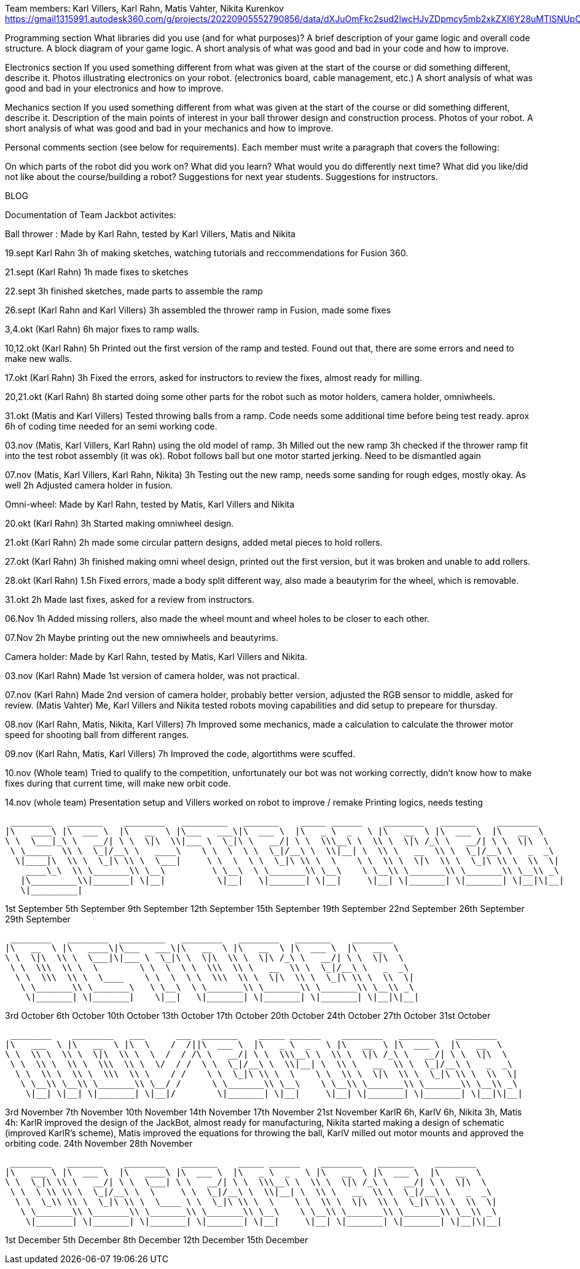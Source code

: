 Team members: Karl Villers, Karl Rahn, Matis Vahter, Nikita Kurenkov
https://gmail1315991.autodesk360.com/g/projects/20220905552790856/data/dXJuOmFkc2sud2lwcHJvZDpmcy5mb2xkZXI6Y28uMTlSNUpCd09UQ1NRQ2FLUjZ3LUhLQQ==


Programming section
What libraries did you use (and for what purposes)?
A brief description of your game logic and overall code structure.
A block diagram of your game logic.
A short analysis of what was good and bad in your code and how to improve.


Electronics section
If you used something different from what was given at the start of the course or did something different, describe it.
Photos illustrating electronics on your robot. (electronics board, cable management, etc.)
A short analysis of what was good and bad in your electronics and how to improve.


Mechanics section
If you used something different from what was given at the start of the course or did something different, describe it.
Description of the main points of interest in your ball thrower design and construction process.
Photos of your robot.
A short analysis of what was good and bad in your mechanics and how to improve.


Personal comments section (see below for requirements).
Each member must write a paragraph that covers the following:

On which parts of the robot did you work on?
What did you learn?
What would you do differently next time?
What did you like/did not like about the course/building a robot?
Suggestions for next year students.
Suggestions for instructors.

BLOG

Documentation of Team Jackbot activites:

Ball thrower : Made by Karl Rahn, tested by Karl Villers, Matis and Nikita


19.sept Karl Rahn
3h of making sketches, watching tutorials and reccommendations for Fusion 360.

21.sept (Karl Rahn)
1h made fixes to sketches

22.sept
3h finished sketches, made parts to assemble the ramp

26.sept (Karl Rahn and Karl Villers)
3h assembled the thrower ramp in Fusion, made some fixes

3,4.okt (Karl Rahn)
6h major fixes to ramp walls.

10,12.okt (Karl Rahn)
5h Printed out the first version of the ramp and tested. Found out that, there are some errors and need to make new walls.

17.okt (Karl Rahn)
3h Fixed the errors, asked for instructors to review the fixes, almost ready for milling.

20,21.okt (Karl Rahn)
8h started doing some other parts for the robot such as motor holders, camera holder, omniwheels.

31.okt (Matis and Karl Villers) Tested throwing balls from a ramp.
Code needs some additional time before being test ready. aprox 6h of coding time needed for an semi working code.

03.nov (Matis, Karl Villers, Karl Rahn) using the old model of ramp.
3h Milled out the new ramp
3h checked if the thrower ramp fit into the test robot assembly (it was ok).
Robot follows ball but one motor started jerking.
Need to be dismantled again

07.nov (Matis, Karl Villers, Karl Rahn, Nikita)
3h Testing out the new ramp, needs some sanding for rough edges, mostly okay. As well
2h Adjusted camera holder in fusion.

Omni-wheel: Made by Karl Rahn, tested by Matis, Karl Villers and Nikita

20.okt (Karl Rahn)
3h Started making omniwheel design.

21.okt (Karl Rahn)
2h made some circular pattern designs, added metal pieces to hold rollers.

27.okt (Karl Rahn)
3h finished making omni wheel design, printed out the first version, but it was broken and unable to add rollers.

28.okt (Karl Rahn)
1.5h Fixed errors, made a body split different way, also made a beautyrim for the wheel, which is removable.

31.okt
2h Made last fixes, asked for a review from instructors.

06.Nov
1h Added missing rollers, also made the wheel mount and wheel holes to be closer to each other.

07.Nov
2h Maybe printing out the new omniwheels and beautyrims.

Camera holder: Made by Karl Rahn, tested by Matis, Karl Villers and Nikita.

03.nov (Karl Rahn) 
Made 1st version of camera holder, was not practical.

07.nov (Karl Rahn)
Made 2nd version of camera holder, probably better version, adjusted the RGB sensor to middle, asked for review.
(Matis Vahter) Me, Karl Villers and Nikita tested robots moving capabilities and did setup to prepeare for thursday.

08.nov (Karl Rahn, Matis, Nikita, Karl Villers)
7h Improved some mechanics, made a calculation to calculate the thrower motor speed for shooting ball from different ranges.

09.nov (Karl Rahn, Matis, Karl Villers)
7h Improved the code, algortithms were scuffed.

10.nov (Whole team)
Tried to qualify to the competition, unfortunately our bot was not working correctly, didn't know how to make fixes during that current time, will make new orbit code.

14.nov (whole team) 
Presentation setup and Villers worked on robot to improve / remake
Printing logics, needs testing


 ________   _______    ________   _________   _______    _____ ______    ________   _______    ________     
|\   ____\ |\  ___ \  |\   __  \ |\___   ___\|\  ___ \  |\   _ \  _   \ |\   __  \ |\  ___ \  |\   __  \    
\ \  \___|_\ \   __/| \ \  \|\  \\|___ \  \_|\ \   __/| \ \  \\\__\ \  \\ \  \|\ /_\ \   __/| \ \  \|\  \   
 \ \_____  \\ \  \_|/__\ \   ____\    \ \  \  \ \  \_|/__\ \  \\|__| \  \\ \   __  \\ \  \_|/__\ \   _  _\  
  \|____|\  \\ \  \_|\ \\ \  \___|     \ \  \  \ \  \_|\ \\ \  \    \ \  \\ \  \|\  \\ \  \_|\ \\ \  \\  \| 
    ____\_\  \\ \_______\\ \__\         \ \__\  \ \_______\\ \__\    \ \__\\ \_______\\ \_______\\ \__\\ _\ 
   |\_________\\|_______| \|__|          \|__|   \|_______| \|__|     \|__| \|_______| \|_______| \|__|\|__|
   \|_________|                                                                                             


1st September  
5th September  
9th September  
12th September 
15th September 
19th September 
22nd September 
26th September 
29th September

 ________   ________  _________   ________   ________   _______    ________     
|\   __  \ |\   ____\|\___   ___\|\   __  \ |\   __  \ |\  ___ \  |\   __  \    
\ \  \|\  \\ \  \___|\|___ \  \_|\ \  \|\  \\ \  \|\ /_\ \   __/| \ \  \|\  \   
 \ \  \\\  \\ \  \        \ \  \  \ \  \\\  \\ \   __  \\ \  \_|/__\ \   _  _\  
  \ \  \\\  \\ \  \____    \ \  \  \ \  \\\  \\ \  \|\  \\ \  \_|\ \\ \  \\  \| 
   \ \_______\\ \_______\   \ \__\  \ \_______\\ \_______\\ \_______\\ \__\\ _\ 
    \|_______| \|_______|    \|__|   \|_______| \|_______| \|_______| \|__|\|__|


3rd October    
6th October    
10th October   
13th October   
17th October   
20th October   
24th October   
27th October   
31st October

 ________    ________   ___      ___  _______    _____ ______    ________   _______    ________     
|\   ___  \ |\   __  \ |\  \    /  /||\  ___ \  |\   _ \  _   \ |\   __  \ |\  ___ \  |\   __  \    
\ \  \\ \  \\ \  \|\  \\ \  \  /  / /\ \   __/| \ \  \\\__\ \  \\ \  \|\ /_\ \   __/| \ \  \|\  \   
 \ \  \\ \  \\ \  \\\  \\ \  \/  / /  \ \  \_|/__\ \  \\|__| \  \\ \   __  \\ \  \_|/__\ \   _  _\  
  \ \  \\ \  \\ \  \\\  \\ \    / /    \ \  \_|\ \\ \  \    \ \  \\ \  \|\  \\ \  \_|\ \\ \  \\  \| 
   \ \__\\ \__\\ \_______\\ \__/ /      \ \_______\\ \__\    \ \__\\ \_______\\ \_______\\ \__\\ _\ 
    \|__| \|__| \|_______| \|__|/        \|_______| \|__|     \|__| \|_______| \|_______| \|__|\|__|


3rd November   
7th November   
10th November  
14th November  
17th November 
21st November KarlR 6h, KarlV 6h, Nikita 3h, Matis 4h: KarlR improved the design of the JackBot, almost ready for manufacturing, Nikita started making a design of schematic (improved KarlR's scheme), Matis improved the equations for throwing the ball, KarlV milled out motor mounts and approved the orbiting code.                
24th November
28th November

 ________   _______    ________   _______    _____ ______    ________   _______    ________     
|\   ___ \ |\  ___ \  |\   ____\ |\  ___ \  |\   _ \  _   \ |\   __  \ |\  ___ \  |\   __  \    
\ \  \_|\ \\ \   __/| \ \  \___| \ \   __/| \ \  \\\__\ \  \\ \  \|\ /_\ \   __/| \ \  \|\  \   
 \ \  \ \\ \\ \  \_|/__\ \  \     \ \  \_|/__\ \  \\|__| \  \\ \   __  \\ \  \_|/__\ \   _  _\  
  \ \  \_\\ \\ \  \_|\ \\ \  \____ \ \  \_|\ \\ \  \    \ \  \\ \  \|\  \\ \  \_|\ \\ \  \\  \| 
   \ \_______\\ \_______\\ \_______\\ \_______\\ \__\    \ \__\\ \_______\\ \_______\\ \__\\ _\ 
    \|_______| \|_______| \|_______| \|_______| \|__|     \|__| \|_______| \|_______| \|__|\|__|


1st December
5th December  
8th December
12th December 
15th December

